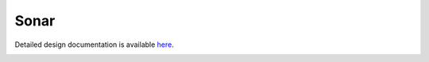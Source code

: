 Sonar
====================================

Detailed design documentation is available `here <../../doxy/apps/sonar/index.html>`_.

.. image:: /docs/_static/doxygen.png
   :target: ../../doxy/apps/sonar/index.html
